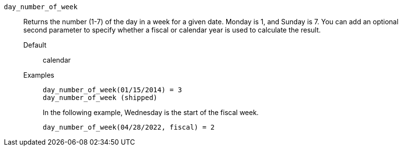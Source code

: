 [#day_number_of_week]
`day_number_of_week`::
Returns the number (1-7) of the day in a week for a given date. Monday is 1, and Sunday is 7. You can add an optional second parameter to specify whether a fiscal or calendar year is used to calculate the result.
Default;; calendar
Examples;;
+
----
day_number_of_week(01/15/2014) = 3
day_number_of_week (shipped)
----
+
In the following example, Wednesday is the start of the fiscal week.
+
----
day_number_of_week(04/28/2022, fiscal) = 2
----